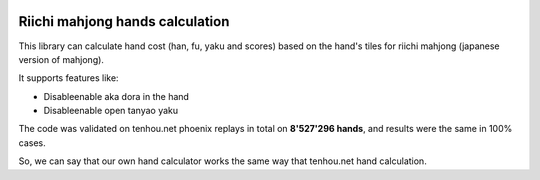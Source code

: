 .. image:: https://travis-ci.org/MahjongRepository/tenhou-js-bot.svg?branch=master
    :target: https://travis-ci.org/MahjongRepository/tenhou-js-bot

################################
Riichi mahjong hands calculation
################################

This library can calculate hand cost (han, fu, yaku and scores) based on the hand's tiles
for riichi mahjong (japanese version of mahjong).

It supports features like:

- Disable\enable aka dora in the hand
- Disable\enable open tanyao yaku

The code was validated on tenhou.net phoenix replays in total on **8'527'296 hands**, and 
results were the same in 100% cases.

So, we can say that our own hand calculator works the same way that tenhou.net hand calculation.
